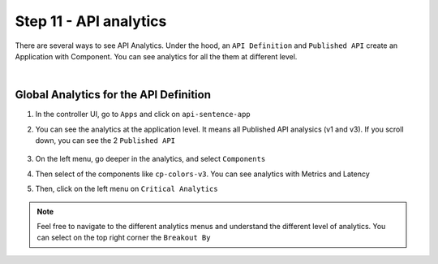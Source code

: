 Step 11 - API analytics
#######################

There are several ways to see API Analytics. Under the hood, an ``API Definition`` and ``Published API`` create an Application with Component. You can see analytics for all the them at different level.

|

Global Analytics for the API Definition
***************************************

#. In the controller UI, go to ``Apps`` and click on ``api-sentence-app``
#. You can see the analytics at the application level. It means all Published API analysics (v1 and v3). If you scroll down, you can see the 2 ``Published API``

    .. image:: ../pictures/lab1/app.png
       :align: center

#. On the left menu, go deeper in the analytics, and select ``Components``
#. Then select of the components like ``cp-colors-v3``. You can see analytics with Metrics and Latency

   .. image:: ../pictures/lab1/component.png
      :align: center

#. Then, click on the left menu on ``Critical Analytics``

   .. image:: ../pictures/lab1/critical.png
      :align: center

.. note:: Feel free to navigate to the different analytics menus and understand the different level of analytics. You can select on the top right corner the ``Breakout By``

